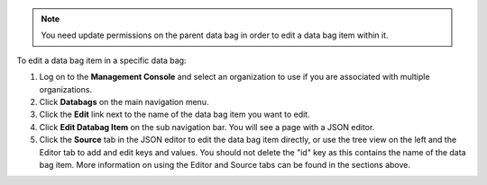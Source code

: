 .. This is an included how-to. 

.. note:: You need update permissions on the parent data bag in order to edit a data bag item within it.

To edit a data bag item in a specific data bag:

#. Log on to the **Management Console** and select an organization to use if you are associated with multiple organizations.

#. Click **Databags** on the main navigation menu.

#. Click the **Edit** link next to the name of the data bag item you want to edit.

#. Click **Edit Databag Item** on the sub navigation bar. You will see a page with a JSON editor.

#. Click the **Source** tab in the JSON editor to edit the data bag item directly, or use the tree view on the left and the Editor tab to add and edit keys and values. You should not delete the "id" key as this contains the name of the data bag item. More information on using the Editor and Source tabs can be found in the sections above.

